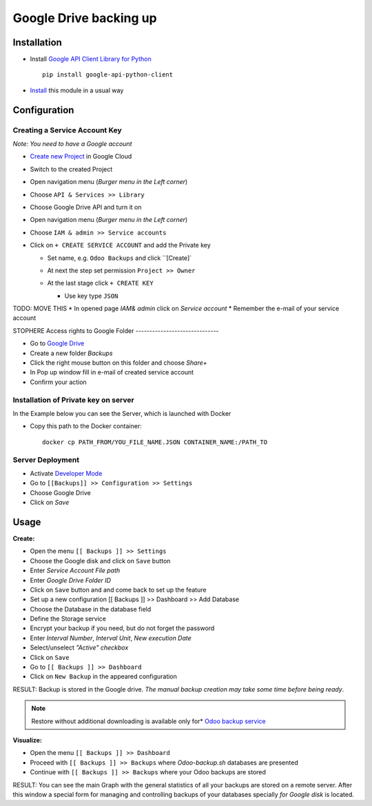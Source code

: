 =========================
 Google Drive backing up
=========================

Installation
============

* Install `Google API Client Library for Python <https://developers.google.com/api-client-library/python/>`__ ::

    pip install google-api-python-client

* `Install <https://odoo-development.readthedocs.io/en/latest/odoo/usage/install-module.html>`__ this module in a usual way

Configuration
=============

Creating a Service Account Key
------------------------------

*Note: You need to have a Google account*

* `Create new Project <https://console.cloud.google.com/projectcreate>`__ in Google Cloud 
* Switch to the created Project
* Open navigation menu (*Burger menu in the Left corner*)
* Choose ``API & Services >> Library``

  .. image:: api-library-menu.png

* Choose Google Drive API and turn it on

  .. image:: enable-api.png

* Open navigation menu (*Burger menu in the Left corner*)
* Choose ``IAM & admin >> Service accounts``

  .. image:: service-accounts-menu.png

* Click on ``+ CREATE SERVICE ACCOUNT`` and add the Private key

  * Set name, e.g. ``Odoo Backups`` and click ``[Create]`
  * At next the step set permission ``Project >> Owner``

    .. image:: service-account-permission.png

  * At the last stage click ``+ CREATE KEY``

    * Use key type ``JSON``

    .. image:: create-key.png



TODO: MOVE THIS
* In opened page *IAM& admin* click on `Service account`
* Remember the e-mail of your service account

STOPHERE
Access rights to Google Folder
------------------------------

* Go to `Google Drive <https://www.google.com/drive/>`__
* Create a new folder `Backups`
* Click the right mouse button on this folder and choose `Share+`
* In Pop up window fill in e-mail of created service account
* Confirm your action

Installation of Private key on server
-------------------------------------
In the Example below you can see the Server, which is launched with Docker

* Copy this path to the Docker container::

      docker cp PATH_FROM/YOU_FILE_NAME.JSON CONTAINER_NAME:/PATH_TO


Server Deployment
-----------------

* Activate `Developer Mode <https://odoo-development.readthedocs.io/en/latest/odoo/usage/debug-mode.html>`__
* Go to ``[[Backups]] >> Configuration >> Settings``
* Choose Google Drive
* Click on `Save`

Usage
=====

**Create:**

* Open the menu ``[[ Backups ]] >> Settings``
* Choose the Google disk and click on ``Save`` button
* Enter *Service Account File path*
* Enter *Google Drive Folder ID*
* Click on ``Save`` button and and come back to set up the feature
* Set up a new configuration  [[ Backups ]] >> Dashboard >> Add Database
* Choose the Database in the database field
* Define the Storage service
* Encrypt your backup if you need, but do not forget the password
* Enter *Interval Number*, *Interval Unit*, *New execution Date*
* Select/unselect *"Active" checkbox*
* Click on ``Save``
* Go to ``[[ Backups ]] >> Dashboard``
* Click on ``New Backup`` in the appeared configuration

RESULT: Backup is stored in the Google drive.
*The manual backup creation may take some time before being ready*.

.. note::
   Restore without additional downloading is available only for* `Odoo backup service <https://apps.odoo.com/apps/modules/12.0/odoo_backup_sh/>`__

**Visualize:**

* Open the menu ``[[ Backups ]] >> Dashboard``
* Proceed with ``[[ Backups ]] >> Backups`` where *Odoo-backup.sh* databases are presented
* Continue with ``[[ Backups ]] >> Backups`` where your Odoo backups are stored

RESULT: You can see the main Graph with the general statistics of all your backups are stored on a remote server.
After this window a special form for managing and controlling backups of your databases specially *for Google disk* is located.
